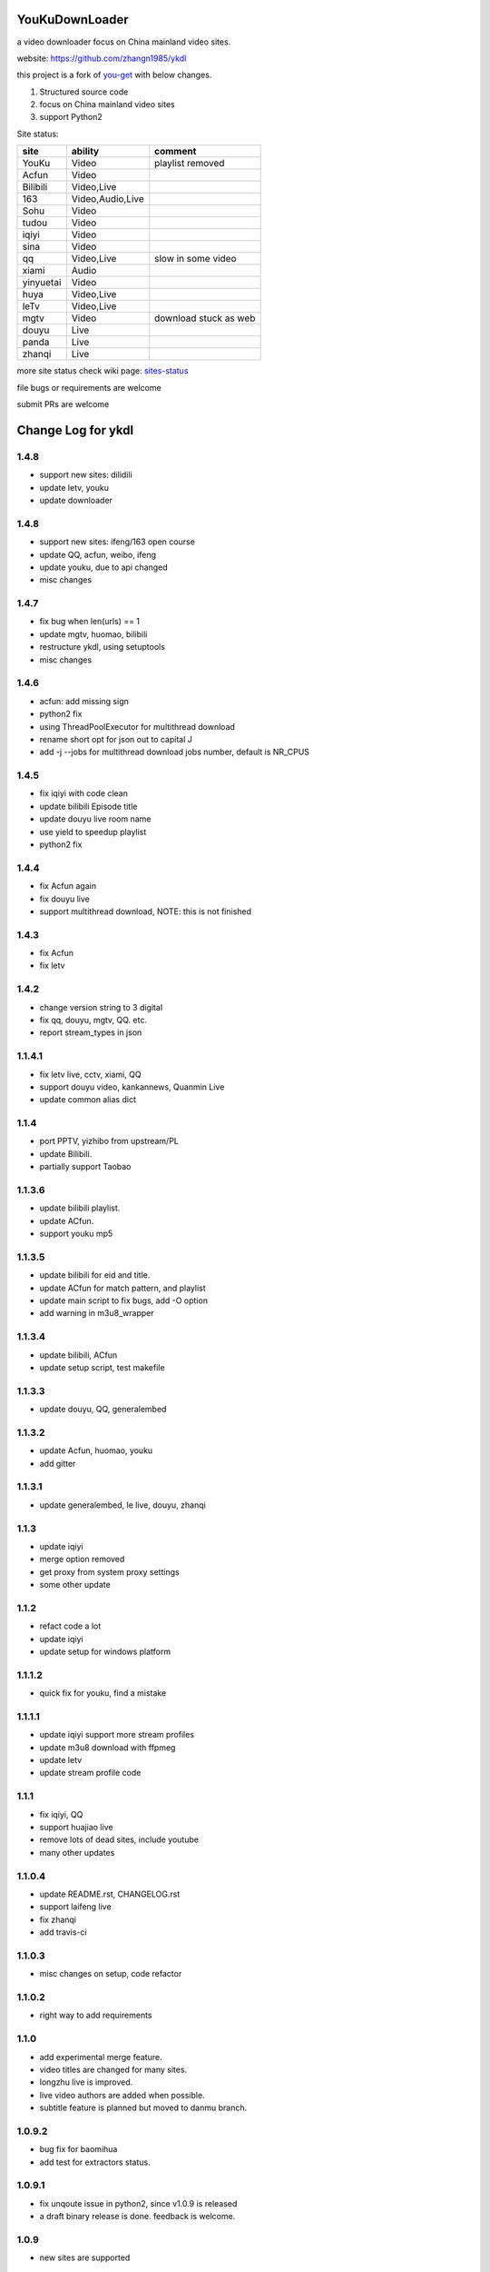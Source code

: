 YouKuDownLoader
===============

.. image:: https://img.shields.io/pypi/v/ykdl.svg
   :target: https://pypi.python.org/pypi/ykdl
.. image:: https://travis-ci.org/zhangn1985/ykdl.svg
   :target: https://travis-ci.org/zhangn1985/ykdl


a video downloader focus on China mainland video sites.

website: https://github.com/zhangn1985/ykdl

this project is a fork of `you-get <https://github.com/soimort/you-get>`_ with below changes.

1. Structured source code
2. focus on China mainland video sites
3. support Python2

Site status:

+----------+-----------------+-----------------------+
|   site   |    ability      |    comment            |
+==========+=================+=======================+
|  YouKu   |    Video        |    playlist removed   |
+----------+-----------------+-----------------------+
|  Acfun   |    Video        |                       |
+----------+-----------------+-----------------------+
| Bilibili |   Video,Live    |                       |
+----------+-----------------+-----------------------+
|   163    |Video,Audio,Live |                       |
+----------+-----------------+-----------------------+
|   Sohu   |    Video        |                       |
+----------+-----------------+-----------------------+
|  tudou   |    Video        |                       |
+----------+-----------------+-----------------------+
|  iqiyi   |    Video        |                       |
+----------+-----------------+-----------------------+
|  sina    |    Video        |                       |
+----------+-----------------+-----------------------+
|  qq      |   Video,Live    | slow in some video    |
+----------+-----------------+-----------------------+
|  xiami   |    Audio        |                       |
+----------+-----------------+-----------------------+
| yinyuetai|    Video        |                       |
+----------+-----------------+-----------------------+
|  huya    |   Video,Live    |                       |
+----------+-----------------+-----------------------+
|  leTv    |   Video,Live    |                       |
+----------+-----------------+-----------------------+
|  mgtv    |    Video        | download stuck as web |
+----------+-----------------+-----------------------+
|  douyu   |    Live         |                       |
+----------+-----------------+-----------------------+
|  panda   |    Live         |                       |
+----------+-----------------+-----------------------+
| zhanqi   |    Live         |                       |
+----------+-----------------+-----------------------+

more site status check wiki page: `sites-status <https://github.com/zhangn1985/ykdl/wiki/sites-status>`_

file bugs or requirements are welcome

submit PRs are welcome


Change Log for ykdl
===================

1.4.8
-------

- support new sites: dilidili
- update letv, youku
- update downloader

1.4.8
-------

- support new sites: ifeng/163 open course
- update QQ, acfun, weibo, ifeng
- update youku, due to api changed
- misc changes

1.4.7
-------

- fix bug when len(urls) == 1
- update mgtv, huomao, bilibili
- restructure ykdl, using setuptools
- misc changes


1.4.6
-------

- acfun: add missing sign
- python2 fix
- using ThreadPoolExecutor for multithread download
- rename short opt for json out to capital J
- add -j --jobs for multithread download jobs number, default is NR_CPUS

1.4.5
-------

- fix iqiyi with code clean
- update bilibili Episode title
- update douyu live room name
- use yield to speedup playlist
- python2 fix


1.4.4
-------

- fix Acfun again
- fix douyu live
- support multithread download, NOTE: this is not finished

1.4.3
-------

- fix Acfun
- fix letv

1.4.2
-------

- change version string to 3 digital
- fix qq, douyu, mgtv, QQ. etc.
- report stream_types in json


1.1.4.1
-------

- fix letv live, cctv, xiami, QQ
- support douyu video, kankannews, Quanmin Live
- update common alias dict

1.1.4
-------

- port PPTV, yizhibo from upstream/PL
- update Bilibili.
- partially support Taobao 

1.1.3.6
-------

- update bilibili playlist.
- update ACfun.
- support youku mp5


1.1.3.5
-------

- update bilibili for eid and title.
- update ACfun for match pattern, and playlist
- update main script to fix bugs, add -O option
- add warning in m3u8_wrapper

1.1.3.4
-------

- update bilibili, ACfun
- update setup script, test makefile


1.1.3.3
-------

- update douyu, QQ, generalembed


1.1.3.2
-------

- update Acfun, huomao, youku
- add gitter

1.1.3.1
-------

- update generalembed, le live, douyu, zhanqi


1.1.3
-------

- update iqiyi
- merge option removed
- get proxy from system proxy settings
- some other update

1.1.2
-------

- refact code a lot
- update iqiyi
- update setup for windows platform

1.1.1.2
-------

- quick fix for youku, find a mistake


1.1.1.1
-------

- update iqiyi support more stream profiles
- update m3u8 download with ffpmeg
- update letv 
- update stream profile code

1.1.1
-----

- fix iqiyi, QQ
- support huajiao live
- remove lots of dead sites, include youtube
- many other updates

1.1.0.4
-------

- update README.rst, CHANGELOG.rst
- support laifeng live
- fix zhanqi
- add travis-ci

1.1.0.3
-------

- misc changes on setup, code refactor


1.1.0.2
-------

- right way to add requirements

1.1.0
-----

- add experimental merge feature.
- video titles are changed for many sites.
- longzhu live is improved.
- live video authors are added when possible.
- subtitle feature is planned but moved to danmu branch.

1.0.9.2
-------

- bug fix for baomihua
- add test for extractors status.

1.0.9.1
-------

- fix unqoute issue in python2, since v1.0.9 is released
- a draft binary release is done. feedback is welcome.

1.0.9
-----

- new sites are supported

    1. huya live and video
    2. longzhu live

- python2 are supported

    almost done

    big change

python3 is first choice, if you don't have python3, python2 is fine.
don't forget to file a bug when using python2


